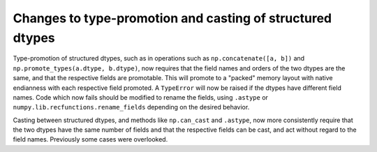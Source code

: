 Changes to type-promotion and casting of structured dtypes
----------------------------------------------------------
Type-promotion of structured dtypes, such as in operations such as
``np.concatenate([a, b])`` and ``np.promote_types(a.dtype, b.dtype)``, now
requires that the field names and orders of the two dtypes are the same, and
that the respective fields are promotable. This will promote to a "packed"
memory layout with native endianness with each respective field promoted.  A
``TypeError`` will now be raised if the dtypes have different field names.
Code which now fails should be modified to rename the fields, using ``.astype``
or ``numpy.lib.recfunctions.rename_fields`` depending on the desired behavior.

Casting between structured dtypes, and methods like ``np.can_cast`` and
``.astype``,  now more consistently require that the two dtypes have the same
number of fields and that the respective fields can be cast, and act without
regard to the field names.  Previously some cases were overlooked.
